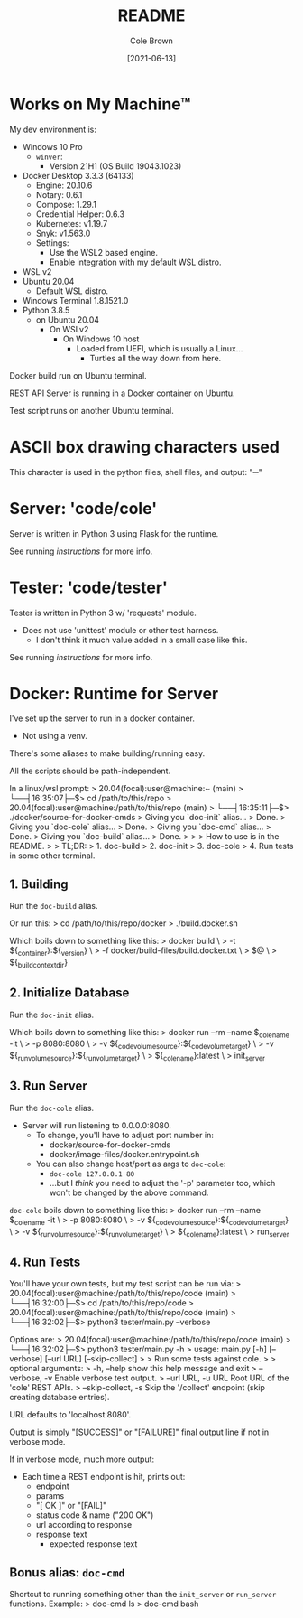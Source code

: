 #+TITLE:       README
#+AUTHOR:      Cole Brown
#+EMAIL:       code@brown.dev
#+DATE:        [2021-06-13]


* Works on My Machine™

My dev environment is:
  - Windows 10 Pro
    + ~winver~:
      - Version 21H1 (OS Build 19043.1023)
  - Docker Desktop 3.3.3 (64133)
    + Engine: 20.10.6
    + Notary: 0.6.1
    + Compose: 1.29.1
    + Credential Helper: 0.6.3
    + Kubernetes: v1.19.7
    + Snyk: v1.563.0
    + Settings:
      - Use the WSL2 based engine.
      - Enable integration with my default WSL distro.
  - WSL v2
  - Ubuntu 20.04
    + Default WSL distro.
  - Windows Terminal 1.8.1521.0
  - Python 3.8.5
    + on Ubuntu 20.04
      - On WSLv2
        + On Windows 10 host
          - Loaded from UEFI, which is usually a Linux...
            + Turtles all the way down from here.


Docker build run on Ubuntu terminal.

REST API Server is running in a Docker container on Ubuntu.

Test script runs on another Ubuntu terminal.


* ASCII box drawing characters used

This character is used in the python files, shell files, and output: "─"


* Server: 'code/cole'

Server is written in Python 3 using Flask for the runtime.

See running [[*3. Run Server][instructions]] for more info.


* Tester: 'code/tester'

Tester is written in Python 3 w/ 'requests' module.
  - Does not use 'unittest' module or other test harness.
    + I don't think it much value added in a small case like this.

See running [[*4. Run Tests][instructions]] for more info.


* Docker: Runtime for Server

I've set up the server to run in a docker container.
  - Not using a venv.

There's some aliases to make building/running easy.

All the scripts should be path-independent.

In a linux/wsl prompt:
  > 20.04(focal):user@machine:~ (main)
  >   └──┤16:35:07├─$> cd /path/to/this/repo
  > 20.04(focal):user@machine:/path/to/this/repo (main)
  >   └──┤16:35:11├─$> ./docker/source-for-docker-cmds
  > Giving you `doc-init` alias...
  >   Done.
  > Giving you `doc-cole` alias...
  >   Done.
  > Giving you `doc-cmd` alias...
  >   Done.
  > Giving you `doc-build` alias...
  >   Done.
  >
  >
  > How to use is in the README.
  >
  > TL;DR:
  >   1. doc-build
  >   2. doc-init
  >   3. doc-cole
  >   4. Run tests in some other terminal.


** 1. Building

Run the ~doc-build~ alias.

Or run this:
  > cd /path/to/this/repo/docker
  > ./build.docker.sh

Which boils down to something like this:
  > docker build \
  >     -t ${_container}:${_version} \
  >     -f docker/build-files/build.docker.txt \
  >     $@ \
  >     ${_build_context_dir}


** 2. Initialize Database

Run the ~doc-init~ alias.

Which boils down to something like this:
  > docker run --rm --name $_cole_name -it \
  >       -p 8080:8080 \
  >       -v ${_code_volume_source}:${_code_volume_target} \
  >       -v ${_run_volume_source}:${_run_volume_target} \
  >       ${_cole_name}:latest \
  >       init_server


** 3. Run Server

Run the ~doc-cole~ alias.
  - Server will run listening to 0.0.0.0:8080.
    + To change, you'll have to adjust port number in:
      - docker/source-for-docker-cmds
      - docker/image-files/docker.entrypoint.sh
    + You can also change host/port as args to ~doc-cole~:
      - ~doc-cole 127.0.0.1 80~
      - ...but I /think/ you need to adjust the '-p' parameter too, which won't be changed by the above command.


~doc-cole~ boils down to something like this:
  > docker run --rm --name $_cole_name -it \
  >       -p 8080:8080 \
  >       -v ${_code_volume_source}:${_code_volume_target} \
  >       -v ${_run_volume_source}:${_run_volume_target} \
  >       ${_cole_name}:latest \
  >       run_server


** 4. Run Tests

You'll have your own tests, but my test script can be run via:
  > 20.04(focal):user@machine:/path/to/this/repo/code (main)
  >   └──┤16:32:00├─$> cd /path/to/this/repo/code
  > 20.04(focal):user@machine:/path/to/this/repo/code (main)
  >   └──┤16:32:02├─$> python3 tester/main.py --verbose

Options are:
  > 20.04(focal):user@machine:/path/to/this/repo/code (main)
  >   └──┤16:32:02├─$> python3 tester/main.py -h
  > usage: main.py [-h] [--verbose] [--url URL] [--skip-collect]
  >
  > Run some tests against cole.
  >
  > optional arguments:
  >   -h, --help          show this help message and exit
  >   --verbose, -v       Enable verbose test output.
  >   --url URL, -u URL   Root URL of the 'cole' REST APIs.
  >   --skip-collect, -s  Skip the '/collect' endpoint (skip creating database entries).

URL defaults to 'localhost:8080'.

Output is simply "[SUCCESS]" or "[FAILURE]" final output line if not in verbose mode.

If in verbose mode, much more output:
  - Each time a REST endpoint is hit, prints out:
    + endpoint
    + params
    + "[ OK ]" or "[FAIL]"
    + status code & name ("200 OK")
    + url according to response
    + response text
      - expected response text


** Bonus alias: ~doc-cmd~

Shortcut to running something other than the ~init_server~ or ~run_server~ functions.
Example:
  > doc-cmd ls
  > doc-cmd bash

